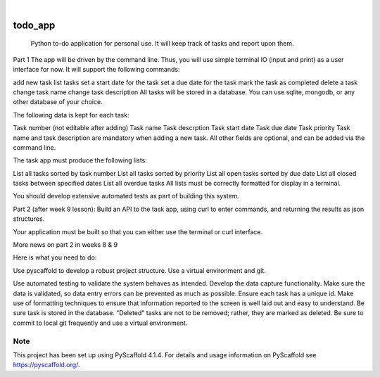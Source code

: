 .. These are examples of badges you might want to add to your README:
   please update the URLs accordingly

    .. image:: https://api.cirrus-ci.com/github/<USER>/todo_app.svg?branch=main
        :alt: Built Status
        :target: https://cirrus-ci.com/github/<USER>/todo_app
    .. image:: https://readthedocs.org/projects/todo_app/badge/?version=latest
        :alt: ReadTheDocs
        :target: https://todo_app.readthedocs.io/en/stable/
    .. image:: https://img.shields.io/coveralls/github/<USER>/todo_app/main.svg
        :alt: Coveralls
        :target: https://coveralls.io/r/<USER>/todo_app
    .. image:: https://img.shields.io/pypi/v/todo_app.svg
        :alt: PyPI-Server
        :target: https://pypi.org/project/todo_app/
    .. image:: https://img.shields.io/conda/vn/conda-forge/todo_app.svg
        :alt: Conda-Forge
        :target: https://anaconda.org/conda-forge/todo_app
    .. image:: https://pepy.tech/badge/todo_app/month
        :alt: Monthly Downloads
        :target: https://pepy.tech/project/todo_app
    .. image:: https://img.shields.io/twitter/url/http/shields.io.svg?style=social&label=Twitter
        :alt: Twitter
        :target: https://twitter.com/todo_app

.. image:: https://img.shields.io/badge/-PyScaffold-005CA0?logo=pyscaffold
    :alt: Project generated with PyScaffold
    :target: https://pyscaffold.org/

|

========
todo_app
========


    Python to-do application for personal use. It will keep track of tasks and report upon them.


Part 1
The app will be driven by the command line. Thus, you will use simple terminal IO (input and print) as a user interface for now. It will support the following commands:

add new task
list tasks
set a start date for the task
set a due date for the task
mark the task as completed
delete a task
change task name
change task description
All tasks will be stored in a database. You can use sqlite, mongodb, or any other database of your choice.

The following data is kept for each task:

Task number (not editable after adding)
Task name
Task descrption
Task start date
Task due date
Task priority
Task name and task description are mandatory when adding a new task. All other fields are optional, and can be added via the command line.

The task app must produce the following lists:

List all tasks sorted by task number
List all tasks sorted by priority
List all open tasks sorted by due date
List all closed tasks between specified dates
List all overdue tasks
All lists must be correctly formatted for display in a terminal.

You should develop extensive automated tests as part of building this system.

Part 2 (after week 9 lesson):
Build an API to the task app, using curl to enter commands, and returning the results as json structures.

Your application must be built so that you can either use the terminal or curl interface.

More news on part 2 in weeks 8 & 9

 

Here is what you need to do:

Use pyscaffold to develop a robust project structure. Use a virtual environment and git.

Use automated testing to validate the system behaves as intended.
Develop the data capture functionality.
Make sure the data is validated, so data entry errors can be prevented as much as possible.
Ensure each task has a unique id.
Make use of formatting techniques to ensure that information reported to the screen is well laid out and easy to understand.
Be sure task is stored in the database. "Deleted" tasks are not to be removed; rather, they are marked as deleted.
Be sure to commit to local git frequently and use a virtual environment.



.. _pyscaffold-notes:

Note
====

This project has been set up using PyScaffold 4.1.4. For details and usage
information on PyScaffold see https://pyscaffold.org/.
